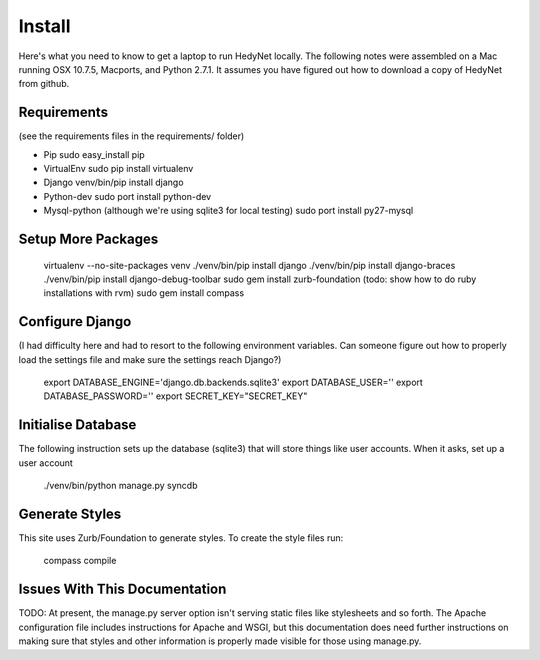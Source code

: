 Install
=============

Here's what you need to know to get a laptop to run HedyNet locally. The following notes were assembled on a Mac running OSX 10.7.5, Macports, and Python 2.7.1. It assumes you have figured out how to download a copy of HedyNet from github.

Requirements
-----------------
(see the requirements files in the requirements/ folder)

- Pip 
  sudo easy_install pip

- VirtualEnv
  sudo pip install virtualenv

- Django
  venv/bin/pip install django

- Python-dev
  sudo port install python-dev

- Mysql-python (although we're using sqlite3 for local testing)
  sudo port install py27-mysql

Setup More Packages
-----------------
  virtualenv --no-site-packages venv
  ./venv/bin/pip install django
  ./venv/bin/pip install django-braces
  ./venv/bin/pip install django-debug-toolbar
  sudo gem install zurb-foundation (todo: show how to do ruby installations with rvm)
  sudo gem install compass

Configure Django
-----------------
(I had difficulty here and had to resort to the following environment variables. Can someone figure out how to properly load the settings file and make sure the settings reach Django?)

  export DATABASE_ENGINE='django.db.backends.sqlite3'
  export DATABASE_USER=''
  export DATABASE_PASSWORD=''
  export SECRET_KEY="SECRET_KEY"


Initialise Database
-----------------
The following instruction sets up the database (sqlite3) that will store things like user accounts. When it asks, set up a user account

  ./venv/bin/python manage.py syncdb

Generate Styles
-----------------
This site uses Zurb/Foundation to generate styles. To create the style files run:

  compass compile

Issues With This Documentation
-----------------
TODO: At present, the manage.py server option isn't serving static files like stylesheets and so forth. The Apache configuration file includes instructions for Apache and WSGI, but this documentation does need further instructions on making sure that styles and other information is properly made visible for those using manage.py.
